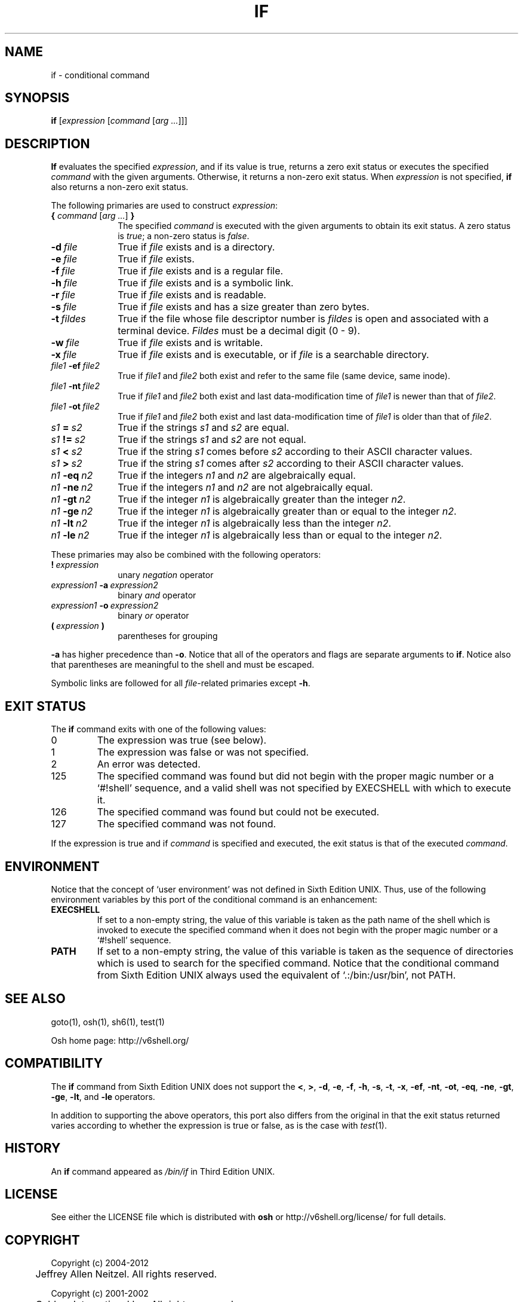 .\"
.\" Copyright (c) 2004-2012
.\"	Jeffrey Allen Neitzel <jan (at) v6shell (dot) org>.
.\"	All rights reserved.
.\"
.\" Redistribution and use in source and binary forms, with or without
.\" modification, are permitted provided that the following conditions
.\" are met:
.\" 1. Redistributions of source code must retain the above copyright
.\"    notice, this list of conditions and the following disclaimer.
.\" 2. Redistributions in binary form must reproduce the above copyright
.\"    notice, this list of conditions and the following disclaimer in the
.\"    documentation and/or other materials provided with the distribution.
.\"
.\" THIS SOFTWARE IS PROVIDED BY JEFFREY ALLEN NEITZEL ``AS IS'', AND ANY
.\" EXPRESS OR IMPLIED WARRANTIES, INCLUDING, BUT NOT LIMITED TO, THE IMPLIED
.\" WARRANTIES OF MERCHANTABILITY AND FITNESS FOR A PARTICULAR PURPOSE ARE
.\" DISCLAIMED.  IN NO EVENT SHALL JEFFREY ALLEN NEITZEL BE LIABLE FOR ANY
.\" DIRECT, INDIRECT, INCIDENTAL, SPECIAL, EXEMPLARY, OR CONSEQUENTIAL DAMAGES
.\" (INCLUDING, BUT NOT LIMITED TO, PROCUREMENT OF SUBSTITUTE GOODS OR SERVICES;
.\" LOSS OF USE, DATA, OR PROFITS; OR BUSINESS INTERRUPTION) HOWEVER CAUSED
.\" AND ON ANY THEORY OF LIABILITY, WHETHER IN CONTRACT, STRICT LIABILITY,
.\" OR TORT (INCLUDING NEGLIGENCE OR OTHERWISE) ARISING IN ANY WAY OUT OF THE
.\" USE OF THIS SOFTWARE, EVEN IF ADVISED OF THE POSSIBILITY OF SUCH DAMAGE.
.\"
.\"	@(#)$Id$
.\"
.\"	Derived from: Sixth Edition UNIX /usr/man/man1/if.1
.\"
.\" Copyright (C) Caldera International Inc.  2001-2002.  All rights reserved.
.\"
.\" Redistribution and use in source and binary forms, with or without
.\" modification, are permitted provided that the following conditions
.\" are met:
.\" 1. Redistributions of source code and documentation must retain the above
.\"    copyright notice, this list of conditions and the following disclaimer.
.\" 2. Redistributions in binary form must reproduce the above copyright
.\"    notice, this list of conditions and the following disclaimer in the
.\"    documentation and/or other materials provided with the distribution.
.\" 3. All advertising materials mentioning features or use of this software
.\"    must display the following acknowledgement:
.\"      This product includes software developed or owned by Caldera
.\"      International, Inc.
.\" 4. Neither the name of Caldera International, Inc. nor the names of other
.\"    contributors may be used to endorse or promote products derived from
.\"    this software without specific prior written permission.
.\"
.\" USE OF THE SOFTWARE PROVIDED FOR UNDER THIS LICENSE BY CALDERA
.\" INTERNATIONAL, INC. AND CONTRIBUTORS ``AS IS'' AND ANY EXPRESS OR
.\" IMPLIED WARRANTIES, INCLUDING, BUT NOT LIMITED TO, THE IMPLIED WARRANTIES
.\" OF MERCHANTABILITY AND FITNESS FOR A PARTICULAR PURPOSE ARE DISCLAIMED.
.\" IN NO EVENT SHALL CALDERA INTERNATIONAL, INC. BE LIABLE FOR ANY DIRECT,
.\" INDIRECT INCIDENTAL, SPECIAL, EXEMPLARY, OR CONSEQUENTIAL DAMAGES
.\" (INCLUDING, BUT NOT LIMITED TO, PROCUREMENT OF SUBSTITUTE GOODS OR
.\" SERVICES; LOSS OF USE, DATA, OR PROFITS; OR BUSINESS INTERRUPTION)
.\" HOWEVER CAUSED AND ON ANY THEORY OF LIABILITY, WHETHER IN CONTRACT,
.\" STRICT LIABILITY, OR TORT (INCLUDING NEGLIGENCE OR OTHERWISE) ARISING
.\" IN ANY WAY OUT OF THE USE OF THIS SOFTWARE, EVEN IF ADVISED OF THE
.\" POSSIBILITY OF SUCH DAMAGE.
.\"
.\" Includes content derived from:
.\"		- /usr/src/bin/test/test.1
.\"			$OpenBSD: test.1,v 1.30 2010/09/11 20:54:22 jmc Exp $
.\"			$NetBSD: test.1,v 1.6 1995/03/21 07:04:03 cgd Exp $
.\"
.\" Copyright (c) 1991, 1993
.\"	The Regents of the University of California.  All rights reserved.
.\"
.\" This code is derived from software contributed to Berkeley by
.\" the Institute of Electrical and Electronics Engineers, Inc.
.\"
.\" Redistribution and use in source and binary forms, with or without
.\" modification, are permitted provided that the following conditions
.\" are met:
.\" 1. Redistributions of source code must retain the above copyright
.\"    notice, this list of conditions and the following disclaimer.
.\" 2. Redistributions in binary form must reproduce the above copyright
.\"    notice, this list of conditions and the following disclaimer in the
.\"    documentation and/or other materials provided with the distribution.
.\" 3. Neither the name of the University nor the names of its contributors
.\"    may be used to endorse or promote products derived from this software
.\"    without specific prior written permission.
.\"
.\" THIS SOFTWARE IS PROVIDED BY THE REGENTS AND CONTRIBUTORS ``AS IS'' AND
.\" ANY EXPRESS OR IMPLIED WARRANTIES, INCLUDING, BUT NOT LIMITED TO, THE
.\" IMPLIED WARRANTIES OF MERCHANTABILITY AND FITNESS FOR A PARTICULAR PURPOSE
.\" ARE DISCLAIMED.  IN NO EVENT SHALL THE REGENTS OR CONTRIBUTORS BE LIABLE
.\" FOR ANY DIRECT, INDIRECT, INCIDENTAL, SPECIAL, EXEMPLARY, OR CONSEQUENTIAL
.\" DAMAGES (INCLUDING, BUT NOT LIMITED TO, PROCUREMENT OF SUBSTITUTE GOODS
.\" OR SERVICES; LOSS OF USE, DATA, OR PROFITS; OR BUSINESS INTERRUPTION)
.\" HOWEVER CAUSED AND ON ANY THEORY OF LIABILITY, WHETHER IN CONTRACT, STRICT
.\" LIABILITY, OR TORT (INCLUDING NEGLIGENCE OR OTHERWISE) ARISING IN ANY WAY
.\" OUT OF THE USE OF THIS SOFTWARE, EVEN IF ADVISED OF THE POSSIBILITY OF
.\" SUCH DAMAGE.
.\"
.\"	@(#)test.1	8.1 (Berkeley) 5/31/93
.\"
.\" Includes public domain content derived from:
.\"		- /usr/src/bin/ksh/sh.1
.\"			$OpenBSD: sh.1,v 1.91 2011/09/03 22:59:08 jmc Exp $
.\"
.TH IF 1 "@OSH_DATE@" "@OSH_VERSION@" "General Commands"
.SH NAME
if \- conditional command
.SH SYNOPSIS
.B if
[\fIexpression\fR [\fIcommand\fR [\fIarg ...\fR]]]
.SH DESCRIPTION
.B If
evaluates the specified
.IR expression ,
and if its value is true,
returns a zero exit status or executes
the specified
.I command
with the given arguments.
Otherwise,
it returns a non-zero exit status.
When
.I expression
is not specified,
.B if
also returns a non-zero exit status.
.PP
The following primaries are used to construct
.IR expression :
.TP 10
\fB{\fR \fIcommand\fR [\fIarg ...\fR] \fB}\fR
The specified \fIcommand\fR is executed with the
given arguments to obtain its exit status.
A zero status is \fItrue\fR;
a non-zero status is \fIfalse\fR.
.TP
.BI \-d \ file
True if \fIfile\fR exists and is a directory.
.TP
.BI \-e \ file
True if \fIfile\fR exists.
.TP
.BI \-f \ file
True if \fIfile\fR exists and is a regular file.
.TP
.BI \-h \ file
True if \fIfile\fR exists and is a symbolic link.
.TP
.BI \-r \ file
True if \fIfile\fR exists and is readable.
.TP
.BI \-s \ file
True if \fIfile\fR exists and has a size greater than zero bytes.
.TP
.BI \-t \ fildes
True if the file whose file descriptor number is
.I fildes
is open and associated with a terminal device.
.I Fildes
must be a decimal digit (0 \- 9).
.TP
.BI \-w \ file
True if \fIfile\fR exists and is writable.
.TP
.BI \-x \ file
True if \fIfile\fR exists and is executable,
or if \fIfile\fR is a searchable directory.
.TP
.IB file1 \ \-ef \ file2
True if \fIfile1\fR and \fIfile2\fR both exist and refer
to the same file (same device, same inode).
.TP
.IB file1 \ \-nt \ file2
True if \fIfile1\fR and \fIfile2\fR both exist
and last data-modification time of \fIfile1\fR
is newer than that of \fIfile2\fR.
.TP
.IB file1 \ \-ot \ file2
True if \fIfile1\fR and \fIfile2\fR both exist
and last data-modification time of \fIfile1\fR
is older than that of \fIfile2\fR.
.TP
.IB s1 \ = \ s2
True if the strings
.I s1
and
.I s2
are equal.
.TP
.IB s1 \ != \ s2
True if the strings
.I s1
and
.I s2
are not equal.
.TP
.IB s1 \ < \ s2
True if the string
.I s1
comes before
.I s2
according to their ASCII character values.
.\" according to the ASCII values
.\" of their characters.
.TP
.IB s1 \ > \ s2
True if the string
.I s1
comes after
.I s2
according to their ASCII character values.
.\" according to the ASCII values
.\" of their characters.
.TP
.IB n1 \ \-eq \ n2
True if the integers
.I n1
and
.I n2
are algebraically equal.
.TP
.IB n1 \ \-ne \ n2
True if the integers
.I n1
and
.I n2
are not algebraically equal.
.TP
.IB n1 \ \-gt \ n2
True if the integer
.I n1
is algebraically greater than the integer
.IR n2 .
.TP
.IB n1 \ \-ge \ n2
True if the integer
.I n1
is algebraically greater than
or equal to the integer
.IR n2 .
.TP
.IB n1 \ \-lt \ n2
True if the integer
.I n1
is algebraically less than the integer
.IR n2 .
.TP
.IB n1 \ \-le \ n2
True if the integer
.I n1
is algebraically less than
or equal to the integer
.IR n2 .
.PP
These primaries may also be combined
with the following operators:
.TP 10
.BI ! \ expression
unary
.I negation
operator
.TP
.IB expression1 \ \-a \ expression2
binary
.I and
operator
.TP
.IB expression1 \ \-o \ expression2
binary
.I or
operator
.TP
.BI ( \ expression \ )
parentheses for grouping
.PP
.B \-a
has higher precedence than
.BR \-o .
Notice that all of the operators and flags
are separate arguments to
.BR if .
Notice also that parentheses are meaningful
to the shell and must be escaped.
.PP
Symbolic links are followed for all
\fIfile\fR-related primaries except
.BR \-h .
.SH "EXIT STATUS"
The
.B if
command exits with one of the following values:
.TP
0
The expression was true (see below).
.TP
1
The expression was false or was not specified.
.TP
2
An error was detected.
.TP
125
The specified command was found
but did not begin with the proper
magic number or a `#!shell' sequence,
and a valid shell was not specified by
EXECSHELL
with which to execute it.
.TP
126
The specified command was found
but could not be executed.
.TP
127
The specified command was not found.
.PP
If the expression is true and if
.I command
is specified and executed,
the exit status is that of the executed
.IR command .
.SH ENVIRONMENT
Notice that the concept of `user environment'
was not defined in Sixth Edition UNIX.
Thus,
use of the following environment variables
by this port of the conditional command is an enhancement:
.TP
.B EXECSHELL
If set to a non-empty string,
the value of this variable is taken as the
path name of the shell which is invoked to
execute the specified command when it does not
begin with the proper magic number
or a `#!shell' sequence.
.TP
.B PATH
If set to a non-empty string,
the value of this variable is taken as the
sequence of directories which is used to
search for the specified command.
Notice that the
conditional command from Sixth Edition UNIX
always used the equivalent of `.:/bin:/usr/bin',
not PATH.
.SH "SEE ALSO"
goto(1),
osh(1),
sh6(1),
test(1)
.PP
Osh home page:
http://v6shell.org/
.SH COMPATIBILITY
The
.B if
command from Sixth Edition UNIX
does not support the
.BR < ,
.BR > ,
.BR \-d ,
.BR \-e ,
.BR \-f ,
.BR \-h ,
.BR \-s ,
.BR \-t ,
.BR \-x ,
.BR \-ef ,
.BR \-nt ,
.BR \-ot ,
.BR \-eq ,
.BR \-ne ,
.BR \-gt ,
.BR \-ge ,
.BR \-lt ,
and
.B \-le
operators.
.PP
In addition to supporting the above operators,
this port also differs from the original in that
the exit status returned varies according to whether
the expression is true or false,
as is the case with
.IR test (1).
.SH HISTORY
An
.B if
command
appeared as
.I /bin/if
in Third Edition UNIX.
.SH LICENSE
See either the LICENSE file which is distributed with
.B osh
or
http://v6shell.org/license/
for full details.
.SH COPYRIGHT
.nf
Copyright (c) 2004-2012
	Jeffrey Allen Neitzel.  All rights reserved.

Copyright (c) 2001-2002
	Caldera International Inc.  All rights reserved.

Copyright (c) 1985, 1989, 1991, 1993
	The Regents of the University of California.  All rights reserved.
.fi
